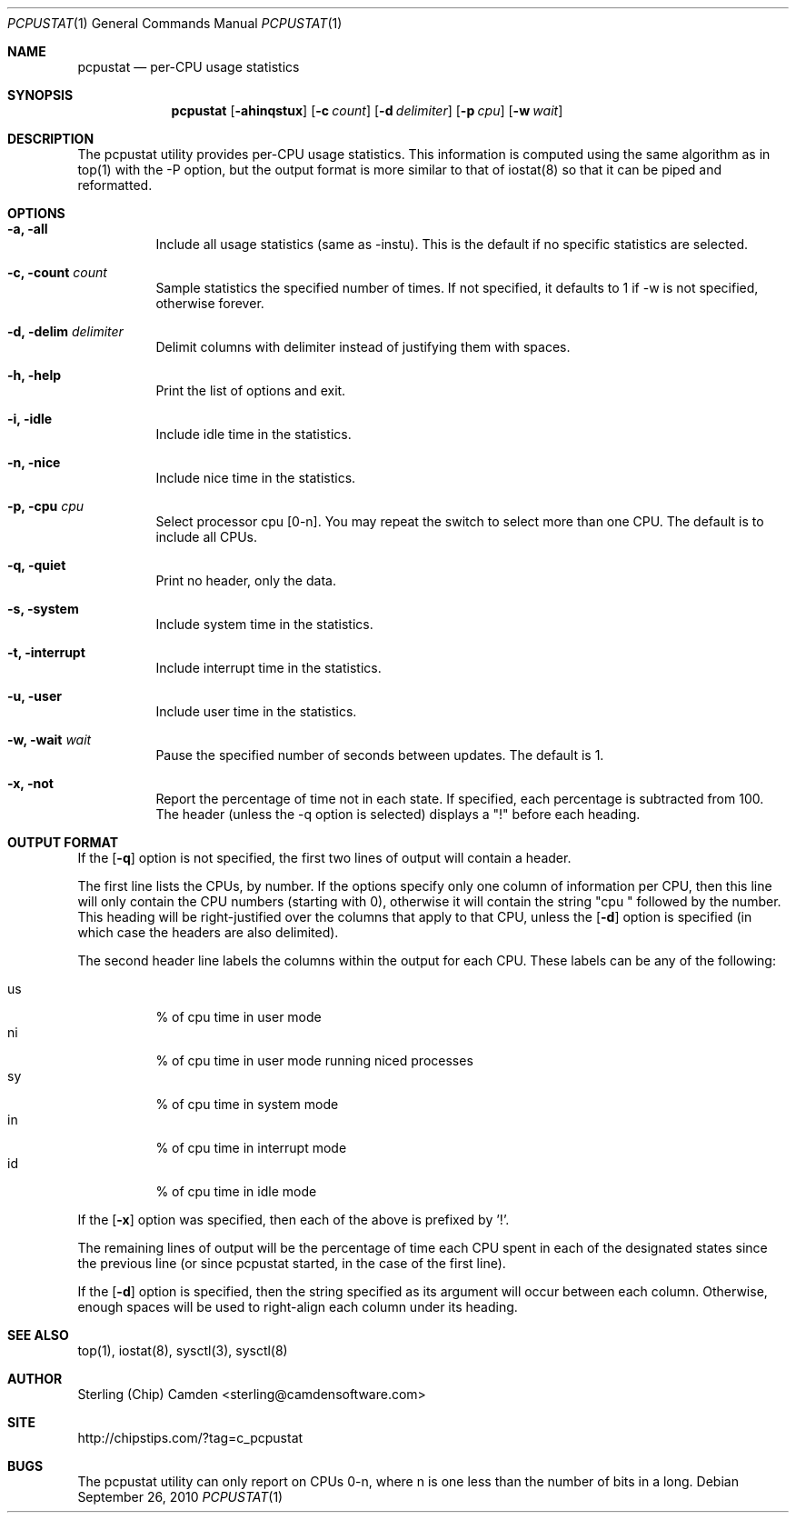 .\" man page for the pcpustat utility.
.Dd September 26, 2010
.Dt PCPUSTAT 1
.Os
.Sh NAME
.Nm pcpustat
.Nd per-CPU usage statistics
.Sh SYNOPSIS
.Nm
.Op Fl ahinqstux
.Op Fl c Ar count
.Op Fl d Ar delimiter
.Op Fl p Ar cpu
.Op Fl w Ar wait
.Sh DESCRIPTION
The pcpustat utility provides per-CPU usage statistics.  This information is computed using the same algorithm as in top(1) with the -P option, but the output format is more similar to that of iostat(8) so that it can be piped and reformatted.
.Sh OPTIONS
.Bl -tag -width indent
.It Fl a, all
Include all usage statistics (same as -instu).  This is the default if no specific statistics are selected.
.It Fl c, count Ar count
Sample statistics the specified number of times.  If not specified, it defaults to 1 if -w is not specified, otherwise forever.
.It Fl d, delim Ar delimiter
Delimit columns with delimiter instead of justifying them with spaces.
.It Fl h, help
Print the list of options and exit.
.It Fl i, idle
Include idle time in the statistics.
.It Fl n, nice
Include nice time in the statistics.
.It Fl p, cpu Ar cpu
Select processor cpu [0-n].  You may repeat the switch to select more than one CPU.  The default is to include all CPUs.
.It Fl q, quiet
Print no header, only the data.
.It Fl s, system
Include system time in the statistics.
.It Fl t, interrupt
Include interrupt time in the statistics.
.It Fl u, user
Include user time in the statistics.
.It Fl w, wait Ar wait
Pause the specified number of seconds between updates.  The default is 1.
.It Fl x, not
Report the percentage of time not in each state.  If specified, each percentage is subtracted from 100.  The header (unless the -q option is selected) displays a "!" before each heading.
.Sh OUTPUT FORMAT
If the 
.Op Fl q
option is not specified, the first two lines of output will contain a header.
.Pp
The first line lists the CPUs, by number.  If the options
specify only one column of information per CPU, then this line will only contain the CPU numbers (starting with 0), otherwise it will contain
the string "cpu " followed by the number.  This heading will be right-justified over the columns that apply to that CPU, unless the
.Op Fl d
option is specified (in which case the headers are also delimited).
.Pp
The second header line labels the columns within the output for each CPU.  These labels can be any of the following:
.Pp
.Bl -tag -width indent -compact
.It \&us
% of cpu time in user mode
.It \&ni
% of cpu time in user mode running niced processes
.It \&sy
% of cpu time in system mode
.It \&in
% of cpu time in interrupt mode
.It \&id
% of cpu time in idle mode
.El
.Pp
If the
.Op Fl x
option was specified, then each of the above is prefixed by '!'.
.Pp
The remaining lines of output will be the percentage of time each CPU spent in each of the designated states since the previous line (or since pcpustat started, in the case of the first line).
.Pp
If the
.Op Fl d
option is specified, then the string specified as its argument will occur between each column.  Otherwise, enough spaces will be used to
right-align each column under its heading.
.Sh SEE ALSO
top(1), iostat(8), sysctl(3), sysctl(8)
.Sh AUTHOR
Sterling (Chip) Camden <sterling@camdensoftware.com>
.Sh SITE
http://chipstips.com/?tag=c_pcpustat
.Sh BUGS
The pcpustat utility can only report on CPUs 0-n, where n is one less than the number of bits in a long.

